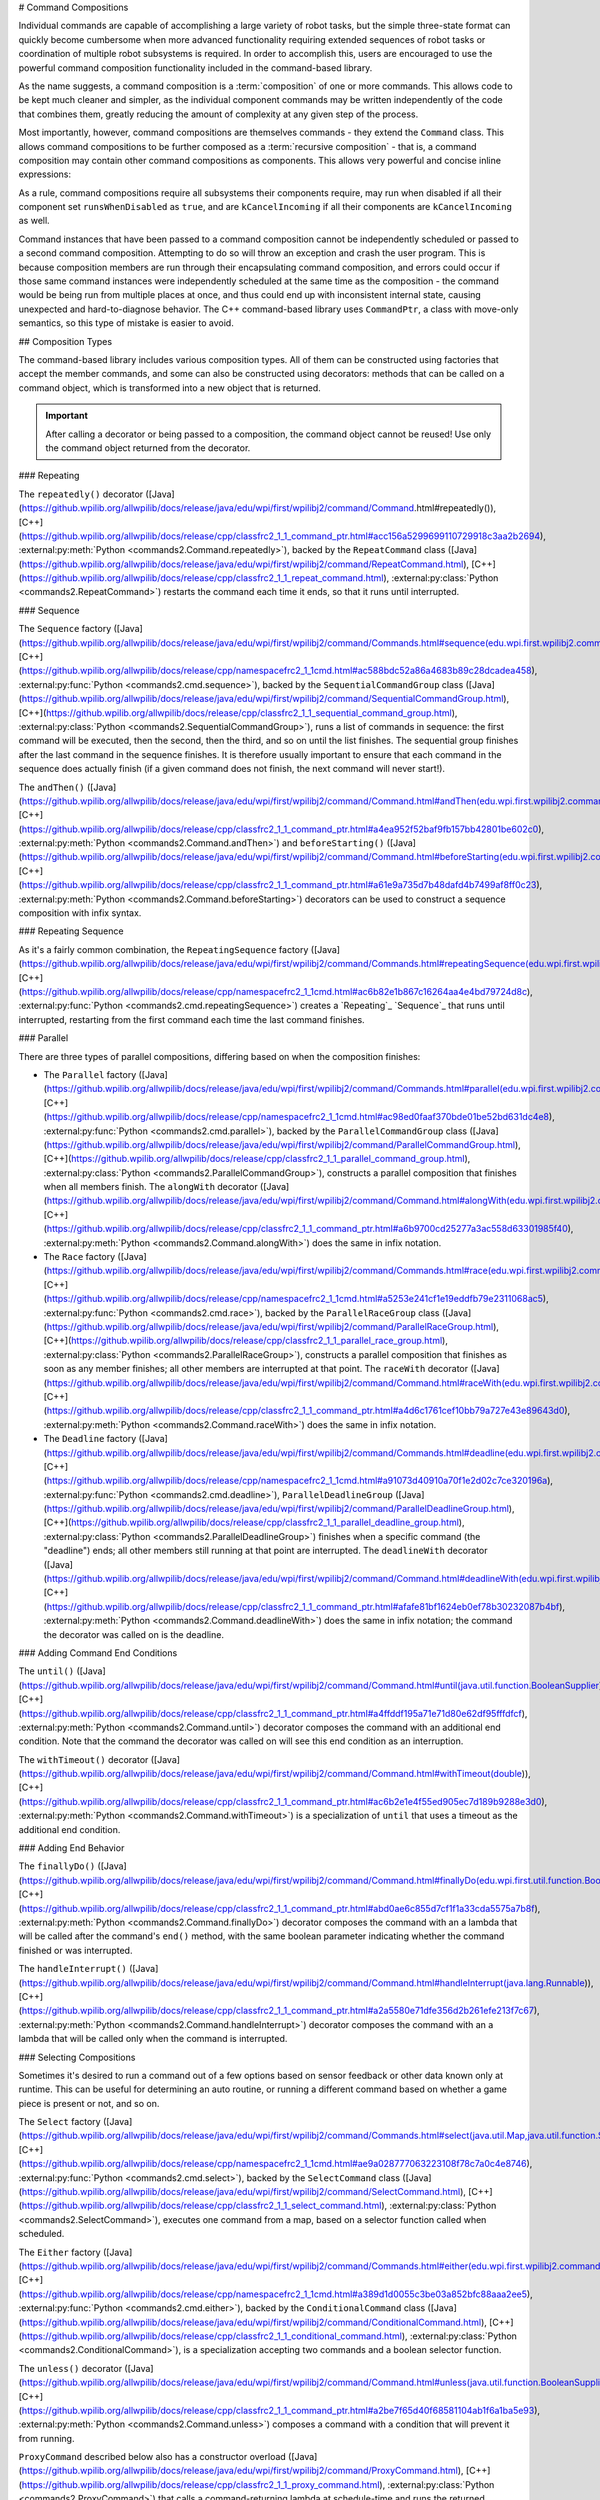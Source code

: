 # Command Compositions

Individual commands are capable of accomplishing a large variety of robot tasks, but the simple three-state format can quickly become cumbersome when more advanced functionality requiring extended sequences of robot tasks or coordination of multiple robot subsystems is required. In order to accomplish this, users are encouraged to use the powerful command composition functionality included in the command-based library.

As the name suggests, a command composition is a :term:`composition` of one or more commands. This allows code to be kept much cleaner and simpler, as the individual component commands may be written independently of the code that combines them, greatly reducing the amount of complexity at any given step of the process.

Most importantly, however, command compositions are themselves commands - they extend the ``Command`` class. This allows command compositions to be further composed as a :term:`recursive composition` - that is, a command composition may contain other command compositions as components. This allows very powerful and concise inline expressions:

.. tab-set-code::

   ```java
   // Will run fooCommand, and then a race between barCommand and bazCommand
   button.onTrue(fooCommand.andThen(barCommand.raceWith(bazCommand)));
   ```

   ```c++
   // Will run fooCommand, and then a race between barCommand and bazCommand
   button.OnTrue(std::move(fooCommand).AndThen(std::move(barCommand).RaceWith(std::move(bazCommand))));
   ```

   ```python
   # Will run fooCommand, and then a race between barCommand and bazCommand
   button.onTrue(fooCommand.andThen(barCommand.raceWith(bazCommand)))
   ```

As a rule, command compositions require all subsystems their components require, may run when disabled if all their component set ``runsWhenDisabled`` as ``true``, and are ``kCancelIncoming`` if all their components are ``kCancelIncoming`` as well.

Command instances that have been passed to a command composition cannot be independently scheduled or passed to a second command composition. Attempting to do so will throw an exception and crash the user program. This is because composition members are run through their encapsulating command composition, and errors could occur if those same command instances were independently scheduled at the same time as the composition - the command would be being run from multiple places at once, and thus could end up with inconsistent internal state, causing unexpected and hard-to-diagnose behavior. The C++ command-based library uses ``CommandPtr``, a class with move-only semantics, so this type of mistake is easier to avoid.

## Composition Types

The command-based library includes various composition types. All of them can be constructed using factories that accept the member commands, and some can also be constructed using decorators: methods that can be called on a command object, which is transformed into a new object that is returned.

.. important:: After calling a decorator or being passed to a composition, the command object cannot be reused! Use only the command object returned from the decorator.

### Repeating

The ``repeatedly()`` decorator ([Java](https://github.wpilib.org/allwpilib/docs/release/java/edu/wpi/first/wpilibj2/command/Command.html#repeatedly()), [C++](https://github.wpilib.org/allwpilib/docs/release/cpp/classfrc2_1_1_command_ptr.html#acc156a5299699110729918c3aa2b2694), :external:py:meth:`Python <commands2.Command.repeatedly>`), backed by the ``RepeatCommand`` class ([Java](https://github.wpilib.org/allwpilib/docs/release/java/edu/wpi/first/wpilibj2/command/RepeatCommand.html), [C++](https://github.wpilib.org/allwpilib/docs/release/cpp/classfrc2_1_1_repeat_command.html), :external:py:class:`Python <commands2.RepeatCommand>`) restarts the command each time it ends, so that it runs until interrupted.

.. tab-set-code::

   ```java
   // Will run forever unless externally interrupted, restarting every time command.isFinished() returns true
   Command repeats = command.repeatedly();
   ```

   ```c++
   // Will run forever unless externally interrupted, restarting every time command.IsFinished() returns true
   frc2::CommandPtr repeats = std::move(command).Repeatedly();
   ```

   ```python
   # Will run forever unless externally interrupted, restarting every time command.IsFinished() returns true
   repeats = commands2.cmd.repeatedly()
   ```

### Sequence

The ``Sequence`` factory ([Java](https://github.wpilib.org/allwpilib/docs/release/java/edu/wpi/first/wpilibj2/command/Commands.html#sequence(edu.wpi.first.wpilibj2.command.Command...)), [C++](https://github.wpilib.org/allwpilib/docs/release/cpp/namespacefrc2_1_1cmd.html#ac588bdc52a86a4683b89c28dcadea458), :external:py:func:`Python <commands2.cmd.sequence>`), backed by the ``SequentialCommandGroup`` class ([Java](https://github.wpilib.org/allwpilib/docs/release/java/edu/wpi/first/wpilibj2/command/SequentialCommandGroup.html), [C++](https://github.wpilib.org/allwpilib/docs/release/cpp/classfrc2_1_1_sequential_command_group.html), :external:py:class:`Python <commands2.SequentialCommandGroup>`), runs a list of commands in sequence: the first command will be executed, then the second, then the third, and so on until the list finishes. The sequential group finishes after the last command in the sequence finishes. It is therefore usually important to ensure that each command in the sequence does actually finish (if a given command does not finish, the next command will never start!).

The ``andThen()`` ([Java](https://github.wpilib.org/allwpilib/docs/release/java/edu/wpi/first/wpilibj2/command/Command.html#andThen(edu.wpi.first.wpilibj2.command.Command...)), [C++](https://github.wpilib.org/allwpilib/docs/release/cpp/classfrc2_1_1_command_ptr.html#a4ea952f52baf9fb157bb42801be602c0), :external:py:meth:`Python <commands2.Command.andThen>`) and ``beforeStarting()`` ([Java](https://github.wpilib.org/allwpilib/docs/release/java/edu/wpi/first/wpilibj2/command/Command.html#beforeStarting(edu.wpi.first.wpilibj2.command.Command)), [C++](https://github.wpilib.org/allwpilib/docs/release/cpp/classfrc2_1_1_command_ptr.html#a61e9a735d7b48dafd4b7499af8ff0c23), :external:py:meth:`Python <commands2.Command.beforeStarting>`) decorators can be used to construct a sequence composition with infix syntax.

.. tab-set-code::

   ```java
   fooCommand.andThen(barCommand)
   ```

   ```c++
   std::move(fooCommand).AndThen(std::move(barCommand))
   ```

   ```python
   fooCommand.andThen(barCommand)
   ```

### Repeating Sequence

As it's a fairly common combination, the ``RepeatingSequence`` factory ([Java](https://github.wpilib.org/allwpilib/docs/release/java/edu/wpi/first/wpilibj2/command/Commands.html#repeatingSequence(edu.wpi.first.wpilibj2.command.Command...)), [C++](https://github.wpilib.org/allwpilib/docs/release/cpp/namespacefrc2_1_1cmd.html#ac6b82e1b867c16264aa4e4bd79724d8c), :external:py:func:`Python <commands2.cmd.repeatingSequence>`) creates a `Repeating`_ `Sequence`_ that runs until interrupted, restarting from the first command each time the last command finishes.

### Parallel

There are three types of parallel compositions, differing based on when the composition finishes:

- The ``Parallel`` factory ([Java](https://github.wpilib.org/allwpilib/docs/release/java/edu/wpi/first/wpilibj2/command/Commands.html#parallel(edu.wpi.first.wpilibj2.command.Command...)), [C++](https://github.wpilib.org/allwpilib/docs/release/cpp/namespacefrc2_1_1cmd.html#ac98ed0faaf370bde01be52bd631dc4e8), :external:py:func:`Python <commands2.cmd.parallel>`), backed by the ``ParallelCommandGroup`` class ([Java](https://github.wpilib.org/allwpilib/docs/release/java/edu/wpi/first/wpilibj2/command/ParallelCommandGroup.html), [C++](https://github.wpilib.org/allwpilib/docs/release/cpp/classfrc2_1_1_parallel_command_group.html), :external:py:class:`Python <commands2.ParallelCommandGroup>`), constructs a parallel composition that finishes when all members finish. The ``alongWith`` decorator ([Java](https://github.wpilib.org/allwpilib/docs/release/java/edu/wpi/first/wpilibj2/command/Command.html#alongWith(edu.wpi.first.wpilibj2.command.Command...)), [C++](https://github.wpilib.org/allwpilib/docs/release/cpp/classfrc2_1_1_command_ptr.html#a6b9700cd25277a3ac558d63301985f40), :external:py:meth:`Python <commands2.Command.alongWith>`) does the same in infix notation.
- The ``Race`` factory ([Java](https://github.wpilib.org/allwpilib/docs/release/java/edu/wpi/first/wpilibj2/command/Commands.html#race(edu.wpi.first.wpilibj2.command.Command...)), [C++](https://github.wpilib.org/allwpilib/docs/release/cpp/namespacefrc2_1_1cmd.html#a5253e241cf1e19eddfb79e2311068ac5), :external:py:func:`Python <commands2.cmd.race>`), backed by the ``ParallelRaceGroup`` class ([Java](https://github.wpilib.org/allwpilib/docs/release/java/edu/wpi/first/wpilibj2/command/ParallelRaceGroup.html), [C++](https://github.wpilib.org/allwpilib/docs/release/cpp/classfrc2_1_1_parallel_race_group.html), :external:py:class:`Python <commands2.ParallelRaceGroup>`), constructs a parallel composition that finishes as soon as any member finishes; all other members are interrupted at that point.  The ``raceWith`` decorator ([Java](https://github.wpilib.org/allwpilib/docs/release/java/edu/wpi/first/wpilibj2/command/Command.html#raceWith(edu.wpi.first.wpilibj2.command.Command...)), [C++](https://github.wpilib.org/allwpilib/docs/release/cpp/classfrc2_1_1_command_ptr.html#a4d6c1761cef10bb79a727e43e89643d0), :external:py:meth:`Python <commands2.Command.raceWith>`) does the same in infix notation.
- The ``Deadline`` factory ([Java](https://github.wpilib.org/allwpilib/docs/release/java/edu/wpi/first/wpilibj2/command/Commands.html#deadline(edu.wpi.first.wpilibj2.command.Command,edu.wpi.first.wpilibj2.command.Command...)), [C++](https://github.wpilib.org/allwpilib/docs/release/cpp/namespacefrc2_1_1cmd.html#a91073d40910a70f1e2d02c7ce320196a), :external:py:func:`Python <commands2.cmd.deadline>`), ``ParallelDeadlineGroup`` ([Java](https://github.wpilib.org/allwpilib/docs/release/java/edu/wpi/first/wpilibj2/command/ParallelDeadlineGroup.html), [C++](https://github.wpilib.org/allwpilib/docs/release/cpp/classfrc2_1_1_parallel_deadline_group.html), :external:py:class:`Python <commands2.ParallelDeadlineGroup>`) finishes when a specific command (the "deadline") ends; all other members still running at that point are interrupted.  The ``deadlineWith`` decorator ([Java](https://github.wpilib.org/allwpilib/docs/release/java/edu/wpi/first/wpilibj2/command/Command.html#deadlineWith(edu.wpi.first.wpilibj2.command.Command...)), [C++](https://github.wpilib.org/allwpilib/docs/release/cpp/classfrc2_1_1_command_ptr.html#afafe81bf1624eb0ef78b30232087b4bf), :external:py:meth:`Python <commands2.Command.deadlineWith>`) does the same in infix notation; the command the decorator was called on is the deadline.

.. tab-set-code::

   ```java
   // Will be a parallel command composition that ends after three seconds with all three commands running their full duration.
   button.onTrue(Commands.parallel(twoSecCommand, oneSecCommand, threeSecCommand));
   // Will be a parallel race composition that ends after one second with the two and three second commands getting interrupted.
   button.onTrue(Commands.race(twoSecCommand, oneSecCommand, threeSecCommand));
   // Will be a parallel deadline composition that ends after two seconds (the deadline) with the three second command getting interrupted (one second command already finished).
   button.onTrue(Commands.deadline(twoSecCommand, oneSecCommand, threeSecCommand));
   ```

   ```c++
   // Will be a parallel command composition that ends after three seconds with all three commands running their full duration.
   button.OnTrue(frc2::cmd::Parallel(std::move(twoSecCommand), std::move(oneSecCommand), std::move(threeSecCommand)));
   // Will be a parallel race composition that ends after one second with the two and three second commands getting interrupted.
   button.OnTrue(frc2::cmd::Race(std::move(twoSecCommand), std::move(oneSecCommand), std::move(threeSecCommand)));
   // Will be a parallel deadline composition that ends after two seconds (the deadline) with the three second command getting interrupted (one second command already finished).
   button.OnTrue(frc2::cmd::Deadline(std::move(twoSecCommand), std::move(oneSecCommand), std::move(threeSecCommand)));
   ```

   ```python
   # Will be a parallel command composition that ends after three seconds with all three commands running their full duration.
   button.onTrue(commands2.cmd.parallel(twoSecCommand, oneSecCommand, threeSecCommand))
   # Will be a parallel race composition that ends after one second with the two and three second commands getting interrupted.
   button.onTrue(commands2.cmd.race(twoSecCommand, oneSecCommand, threeSecCommand))
   # Will be a parallel deadline composition that ends after two seconds (the deadline) with the three second command getting interrupted (one second command already finished).
   button.onTrue(commands2.cmd.deadline(twoSecCommand, oneSecCommand, threeSecCommand))
   ```

### Adding Command End Conditions

The ``until()`` ([Java](https://github.wpilib.org/allwpilib/docs/release/java/edu/wpi/first/wpilibj2/command/Command.html#until(java.util.function.BooleanSupplier)), [C++](https://github.wpilib.org/allwpilib/docs/release/cpp/classfrc2_1_1_command_ptr.html#a4ffddf195a71e71d80e62df95fffdfcf), :external:py:meth:`Python <commands2.Command.until>`) decorator composes the command with an additional end condition. Note that the command the decorator was called on will see this end condition as an interruption.

.. tab-set-code::

   ```java
   // Will be interrupted if m_limitSwitch.get() returns true
   button.onTrue(command.until(m_limitSwitch::get));
   ```

   ```c++
   // Will be interrupted if m_limitSwitch.get() returns true
   button.OnTrue(command.Until([&m_limitSwitch] { return m_limitSwitch.Get(); }));
   ```

   ```python
   # Will be interrupted if limitSwitch.get() returns true
   button.onTrue(commands2.cmd.until(limitSwitch.get))
   ```

The ``withTimeout()`` decorator ([Java](https://github.wpilib.org/allwpilib/docs/release/java/edu/wpi/first/wpilibj2/command/Command.html#withTimeout(double)), [C++](https://github.wpilib.org/allwpilib/docs/release/cpp/classfrc2_1_1_command_ptr.html#ac6b2e1e4f55ed905ec7d189b9288e3d0), :external:py:meth:`Python <commands2.Command.withTimeout>`) is a specialization of ``until`` that uses a timeout as the additional end condition.

.. tab-set-code::

   ```java
   // Will time out 5 seconds after being scheduled, and be interrupted
   button.onTrue(command.withTimeout(5));
   ```

   ```c++
   // Will time out 5 seconds after being scheduled, and be interrupted
   button.OnTrue(command.WithTimeout(5.0_s));
   ```

   ```python
   # Will time out 5 seconds after being scheduled, and be interrupted
   button.onTrue(commands2.cmd.withTimeout(5.0))
   ```

### Adding End Behavior

The ``finallyDo()`` ([Java](https://github.wpilib.org/allwpilib/docs/release/java/edu/wpi/first/wpilibj2/command/Command.html#finallyDo(edu.wpi.first.util.function.BooleanConsumer)), [C++](https://github.wpilib.org/allwpilib/docs/release/cpp/classfrc2_1_1_command_ptr.html#abd0ae6c855d7cf1f1a33cda5575a7b8f), :external:py:meth:`Python <commands2.Command.finallyDo>`) decorator composes the command with an a lambda that will be called after the command's ``end()`` method, with the same boolean parameter indicating whether the command finished or was interrupted.

The ``handleInterrupt()`` ([Java](https://github.wpilib.org/allwpilib/docs/release/java/edu/wpi/first/wpilibj2/command/Command.html#handleInterrupt(java.lang.Runnable)), [C++](https://github.wpilib.org/allwpilib/docs/release/cpp/classfrc2_1_1_command_ptr.html#a2a5580e71dfe356d2b261efe213f7c67), :external:py:meth:`Python <commands2.Command.handleInterrupt>`) decorator composes the command with an a lambda that will be called only when the command is interrupted.

### Selecting Compositions

Sometimes it's desired to run a command out of a few options based on sensor feedback or other data known only at runtime. This can be useful for determining an auto routine, or running a different command based on whether a game piece is present or not, and so on.

The ``Select`` factory ([Java](https://github.wpilib.org/allwpilib/docs/release/java/edu/wpi/first/wpilibj2/command/Commands.html#select(java.util.Map,java.util.function.Supplier)), [C++](https://github.wpilib.org/allwpilib/docs/release/cpp/namespacefrc2_1_1cmd.html#ae9a028777063223108f78c7a0c4e8746), :external:py:func:`Python <commands2.cmd.select>`), backed by the ``SelectCommand`` class ([Java](https://github.wpilib.org/allwpilib/docs/release/java/edu/wpi/first/wpilibj2/command/SelectCommand.html), [C++](https://github.wpilib.org/allwpilib/docs/release/cpp/classfrc2_1_1_select_command.html), :external:py:class:`Python <commands2.SelectCommand>`), executes one command from a map, based on a selector function called when scheduled.

.. tab-set::

   .. tab-item:: Java
      :sync: Java

      .. remoteliteralinclude:: https://raw.githubusercontent.com/wpilibsuite/allwpilib/v2025.1.1-beta-3/wpilibjExamples/src/main/java/edu/wpi/first/wpilibj/examples/selectcommand/RobotContainer.java
         :language: java
         :lines: 20-45
         :lineno-match:

   .. tab-item:: C++ (Header)
      :sync: C++ (Header)

      .. remoteliteralinclude:: https://raw.githubusercontent.com/wpilibsuite/allwpilib/v2025.1.1-beta-3/wpilibcExamples/src/main/cpp/examples/SelectCommand/include/RobotContainer.h
         :language: c++
         :lines: 26-43
         :lineno-match:

The ``Either`` factory ([Java](https://github.wpilib.org/allwpilib/docs/release/java/edu/wpi/first/wpilibj2/command/Commands.html#either(edu.wpi.first.wpilibj2.command.Command,edu.wpi.first.wpilibj2.command.Command,java.util.function.BooleanSupplier)), [C++](https://github.wpilib.org/allwpilib/docs/release/cpp/namespacefrc2_1_1cmd.html#a389d1d0055c3be03a852bfc88aaa2ee5), :external:py:func:`Python <commands2.cmd.either>`), backed by the ``ConditionalCommand`` class ([Java](https://github.wpilib.org/allwpilib/docs/release/java/edu/wpi/first/wpilibj2/command/ConditionalCommand.html), [C++](https://github.wpilib.org/allwpilib/docs/release/cpp/classfrc2_1_1_conditional_command.html), :external:py:class:`Python <commands2.ConditionalCommand>`), is a specialization accepting two commands and a boolean selector function.

.. tab-set-code::

   ```java
   // Runs either commandOnTrue or commandOnFalse depending on the value of m_limitSwitch.get()
   new ConditionalCommand(commandOnTrue, commandOnFalse, m_limitSwitch::get)
   ```

   ```c++
   // Runs either commandOnTrue or commandOnFalse depending on the value of m_limitSwitch.get()
   frc2::ConditionalCommand(commandOnTrue, commandOnFalse, [&m_limitSwitch] { return m_limitSwitch.Get(); })
   ```

   ```python
   # Runs either commandOnTrue or commandOnFalse depending on the value of limitSwitch.get()
   ConditionalCommand(commandOnTrue, commandOnFalse, limitSwitch.get)
   ```

The ``unless()`` decorator ([Java](https://github.wpilib.org/allwpilib/docs/release/java/edu/wpi/first/wpilibj2/command/Command.html#unless(java.util.function.BooleanSupplier)), [C++](https://github.wpilib.org/allwpilib/docs/release/cpp/classfrc2_1_1_command_ptr.html#a2be7f65d40f68581104ab1f6a1ba5e93), :external:py:meth:`Python <commands2.Command.unless>`) composes a command with a condition that will prevent it from running.

.. tab-set-code::

   ```java
   // Command will only run if the intake is deployed. If the intake gets deployed while the command is running, the command will not stop running
   button.onTrue(command.unless(() -> !intake.isDeployed()));
   ```

   ```c++
   // Command will only run if the intake is deployed. If the intake gets deployed while the command is running, the command will not stop running
   button.OnTrue(command.Unless([&intake] { return !intake.IsDeployed(); }));
   ```

   ```python
   # Command will only run if the intake is deployed. If the intake gets deployed while the command is running, the command will not stop running
   button.onTrue(command.unless(lambda: not intake.isDeployed()))
   ```

``ProxyCommand`` described below also has a constructor overload ([Java](https://github.wpilib.org/allwpilib/docs/release/java/edu/wpi/first/wpilibj2/command/ProxyCommand.html), [C++](https://github.wpilib.org/allwpilib/docs/release/cpp/classfrc2_1_1_proxy_command.html), :external:py:class:`Python <commands2.ProxyCommand>`) that calls a command-returning lambda at schedule-time and runs the returned command by proxy.

### Scheduling Other Commands

By default, composition members are run through the command composition, and are never themselves seen by the scheduler. Accordingly, their requirements are added to the composition's requirements. While this is usually fine, sometimes it is undesirable for the entire command composition to gain the requirements of a single command. A good solution is to "fork off" from the command composition and schedule that command separately. However, this requires synchronization between the composition and the individually-scheduled command.

``ProxyCommand`` ([Java](https://github.wpilib.org/allwpilib/docs/release/java/edu/wpi/first/wpilibj2/command/ProxyCommand.html), [C++](https://github.wpilib.org/allwpilib/docs/release/cpp/classfrc2_1_1_proxy_command.html), :external:py:class:`Python <commands2.ProxyCommand>`), also creatable using the ``.asProxy()`` decorator ([Java](https://github.wpilib.org/allwpilib/docs/release/java/edu/wpi/first/wpilibj2/command/Command.html#asProxy()), [C++](https://github.wpilib.org/allwpilib/docs/release/cpp/classfrc2_1_1_command_ptr.html#aa45784053431393e3277e5bc5ae7f751), :external:py:meth:`Python <commands2.Command.asProxy>`), schedules a command "by proxy": the command is scheduled when the proxy is scheduled, and the proxy finishes when the command finishes. In the case of "forking off" from a command composition, this allows the composition to track the command's progress without it being in the composition.


Command compositions inherit the union of their compoments' requirements and requirements are immutable. Therefore, a ``SequentialCommandGroup`` ([Java](https://github.wpilib.org/allwpilib/docs/release/java/edu/wpi/first/wpilibj2/command/SequentialCommandGroup.html), [C++](https://github.wpilib.org/allwpilib/docs/release/cpp/classfrc2_1_1_sequential_command_group.html), :external:py:class:`Python <commands2.SequentialCommandGroup>`) that intakes a game piece, indexes it, aims a shooter, and shoots it would reserve all three subsystems (the intake, indexer, and shooter), precluding any of those subsystems from performing other operations in their "downtime". If this is not desired, the subsystems that should only be reserved for the composition while they are actively being used by it should have their commands proxied.

.. warning:: Do not use ``ProxyCommand`` unless you are sure of what you are doing and there is no other way to accomplish your need! Proxying is only intended for use as an escape hatch from command composition requirement unions.

.. note:: Because proxied commands still require their subsystem, despite not leaking that requirement to the composition, all of the commands that require a given subsystem must be proxied if one of them is. Otherwise, when the proxied command is scheduled its requirement will conflict with that of the composition, canceling the composition.

.. tab-set-code::

   ```java
   // composition requirements are indexer and shooter, intake still reserved during its command but not afterwards
   Commands.sequence(
      intake.intakeGamePiece().asProxy(), // we want to let the intake intake another game piece while we are processing this one
      indexer.processGamePiece(),
      shooter.aimAndShoot()
   );
   ```

   ```c++
   // composition requirements are indexer and shooter, intake still reserved during its command but not afterwards
   frc2::cmd::Sequence(
      intake.IntakeGamePiece().AsProxy(), // we want to let the intake intake another game piece while we are processing this one
      indexer.ProcessGamePiece(),
      shooter.AimAndShoot()
   );
   ```

   ```python
   # composition requirements are indexer and shooter, intake still reserved during its command but not afterwards
   commands2.cmd.sequence(
      intake.intakeGamePiece().asProxy(), # we want to let the intake intake another game piece while we are processing this one
      indexer.processGamePiece(),
      shooter.aimAndShoot()
   )
   ```

For cases that don't need to track the proxied command, ``ScheduleCommand`` ([Java](https://github.wpilib.org/allwpilib/docs/release/java/edu/wpi/first/wpilibj2/command/ScheduleCommand.html), [C++](https://github.wpilib.org/allwpilib/docs/release/cpp/classfrc2_1_1_schedule_command.html), :external:py:class:`Python <commands2.ScheduleCommand>`) schedules a specified command and ends instantly.

.. tab-set-code::

   ```java
   // ScheduleCommand ends immediately, so the sequence continues
   new ScheduleCommand(Commands.waitSeconds(5.0))
      .andThen(Commands.print("This will be printed immediately!"))
   ```

   ```c++
   // ScheduleCommand ends immediately, so the sequence continues
   frc2::ScheduleCommand(frc2::cmd::Wait(5.0_s))
      .AndThen(frc2::cmd::Print("This will be printed immediately!"))
   ```

   ```python
   # ScheduleCommand ends immediately, so the sequence continues
   ScheduleCommand(commands2.cmd.waitSeconds(5.0))
      .andThen(commands2.cmd.print("This will be printed immediately!"))
   ```

## Subclassing Compositions

Command compositions can also be written as a constructor-only subclass of the most exterior composition type, passing the composition members to the superclass constructor. Consider the following from the Hatch Bot example project ([Java](https://github.com/wpilibsuite/allwpilib/tree/main/wpilibjExamples/src/main/java/edu/wpi/first/wpilibj/examples/hatchbottraditional), [C++](https://github.com/wpilibsuite/allwpilib/tree/main/wpilibcExamples/src/main/cpp/examples/HatchbotTraditional)):

.. tab-set::

   .. tab-item:: Java
      :sync: Java

      .. remoteliteralinclude:: https://raw.githubusercontent.com/wpilibsuite/allwpilib/v2025.1.1-beta-3/wpilibjExamples/src/main/java/edu/wpi/first/wpilibj/examples/hatchbottraditional/commands/ComplexAuto.java
         :language: java
         :lines: 5-
         :lineno-match:

   .. tab-item:: C++ (Header)
      :sync: C++ (Header)

      .. remoteliteralinclude:: https://raw.githubusercontent.com/wpilibsuite/allwpilib/v2025.1.1-beta-3/wpilibcExamples/src/main/cpp/examples/HatchbotTraditional/include/commands/ComplexAuto.h
         :language: c++
         :lines: 5-
         :lineno-match:

   .. tab-item:: C++ (Source)
      :sync: C++ (Source)

      .. remoteliteralinclude:: https://raw.githubusercontent.com/wpilibsuite/allwpilib/v2025.1.1-beta-3/wpilibcExamples/src/main/cpp/examples/HatchbotTraditional/cpp/commands/ComplexAuto.cpp
         :language: c++
         :lines: 5-
         :lineno-match:

   .. tab-item:: Python
      :sync: Python

      .. remoteliteralinclude:: https://raw.githubusercontent.com/robotpy/examples/main/HatchbotTraditional/commands/complexauto.py
         :language: python
         :lines: 7-
         :lineno-match:

The advantages and disadvantages of this subclassing approach in comparison to others are discussed in :ref:`docs/software/commandbased/organizing-command-based:Subclassing Command Groups`.
